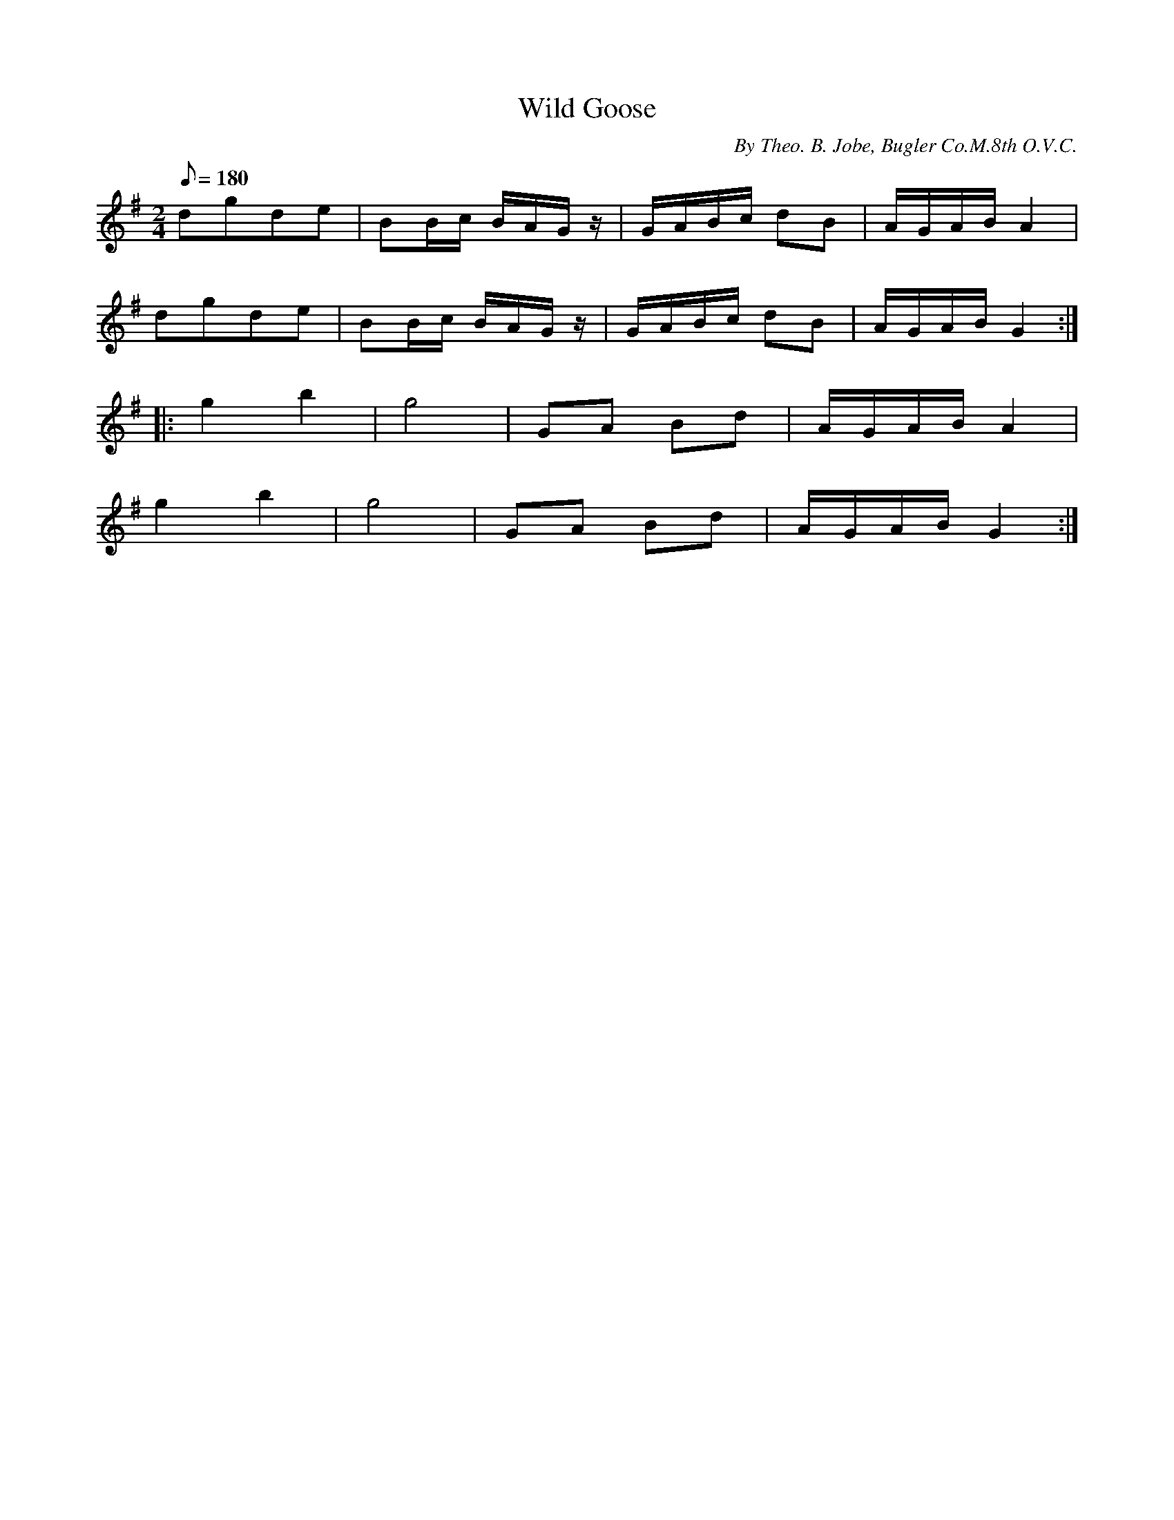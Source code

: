 X:136
T:Wild Goose
B:American Veteran Fifer #136
C:By Theo. B. Jobe, Bugler Co.M.8th O.V.C.
M:2/4
L:1/8
Q:1/8=180
K:G t=8
dgde | BB/c/ B/A/G/z/ | G/A/B/c/ dB | A/G/A/B/ A2 |
dgde | BB/c/ B/A/G/z/ | G/A/B/c/ dB | A/G/A/B/ G2 :|
|: g2 b2 | g4 | GA Bd | A/G/A/B/ A2 |
g2 b2 | g4 | GA Bd | A/G/A/B/ G2 :|
